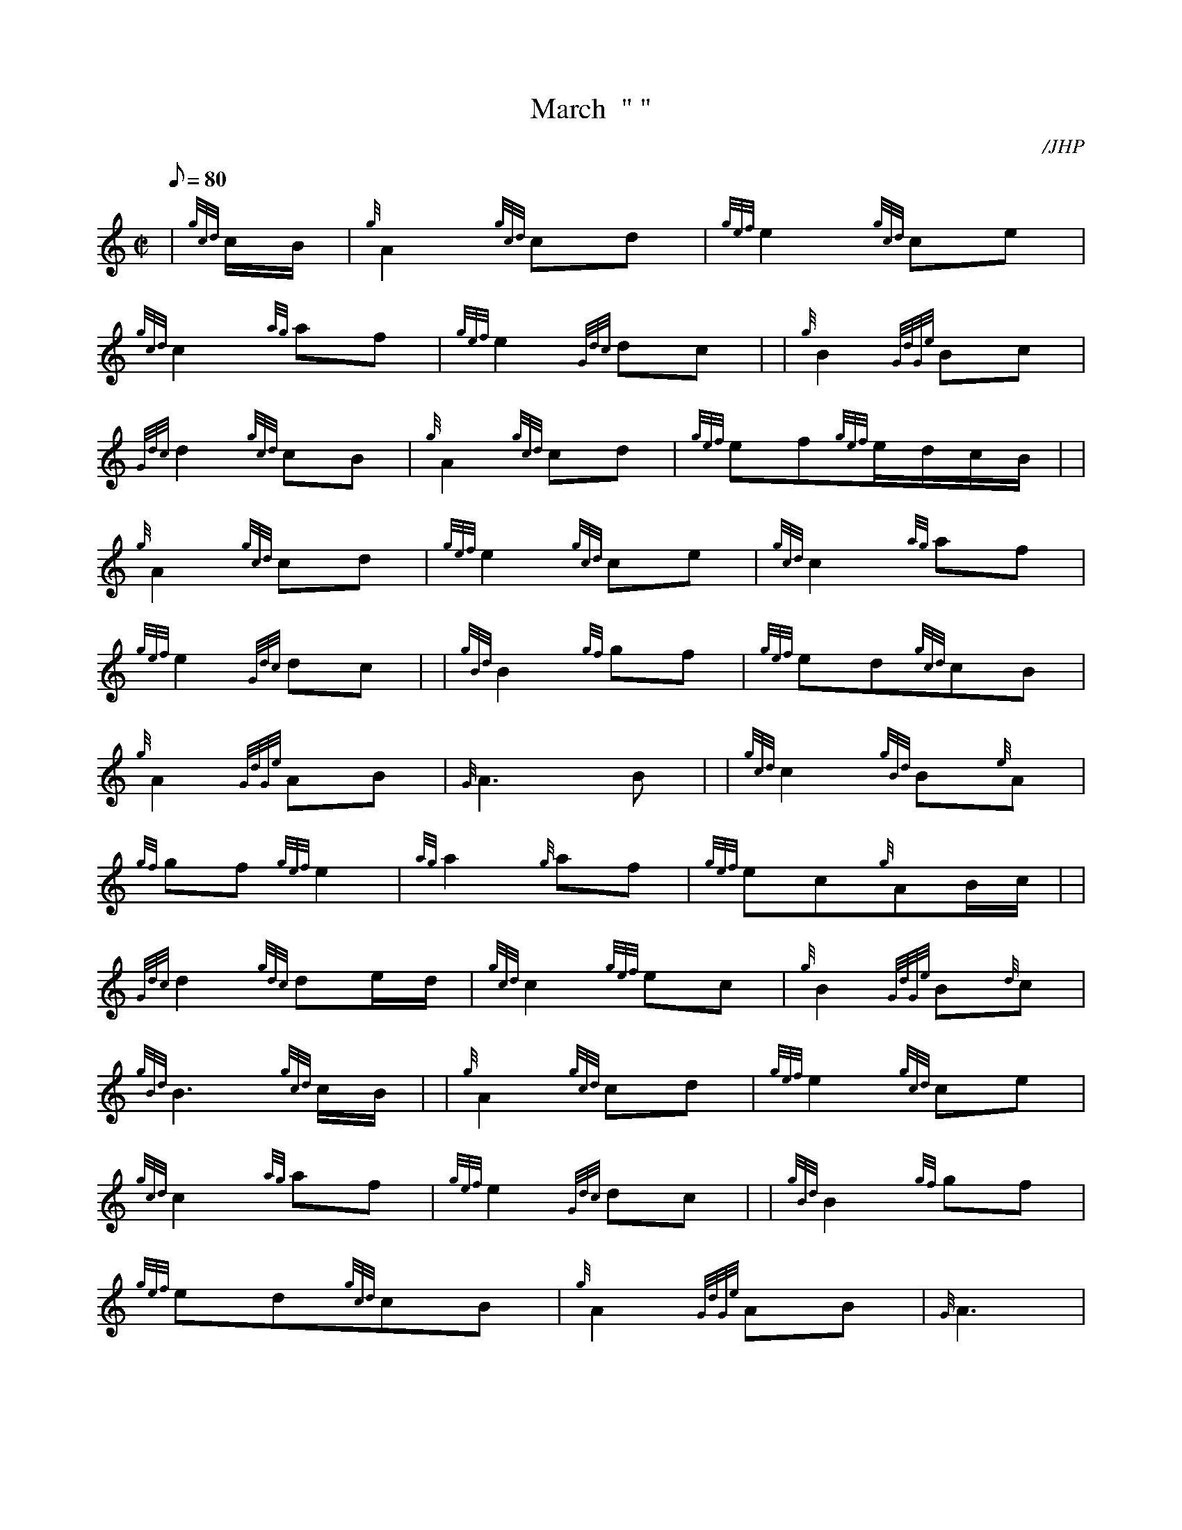 X:1
T:March  " "
M:C|
L:1/8
Q:80
C:/JHP
S:O'DONNELL ABU
K:HP
| {gcd}c/2B/2|
{g}A2{gcd}cd|
{gef}e2{gcd}ce|  !
{gcd}c2{ag}af|
{gef}e2{Gdc}dc| |
{g}B2{GdGe}Bc|  !
{Gdc}d2{gcd}cB|
{g}A2{gcd}cd|
{gef}ef{gef}e/2d/2c/2B/2| |  !
{g}A2{gcd}cd|
{gef}e2{gcd}ce|
{gcd}c2{ag}af|  !
{gef}e2{Gdc}dc| |
{gBd}B2{gf}gf|
{gef}ed{gcd}cB|  !
{g}A2{GdGe}AB|
{G}A3B| |
{gcd}c2{gBd}B{e}A|  !
{gf}gf{gef}e2|
{ag}a2{g}af|
{gef}ec{g}AB/2c/2| |  !
{Gdc}d2{gdc}de/2d/2|
{gcd}c2{gef}ec|
{g}B2{GdGe}B{d}c|  !
{gBd}B3{gcd}c/2B/2| |
{g}A2{gcd}cd|
{gef}e2{gcd}ce|  !
{gcd}c2{ag}af|
{gef}e2{Gdc}dc| |
{gBd}B2{gf}gf|  !
{gef}ed{gcd}cB|
{g}A2{GdGe}AB|
{G}A3|  !

